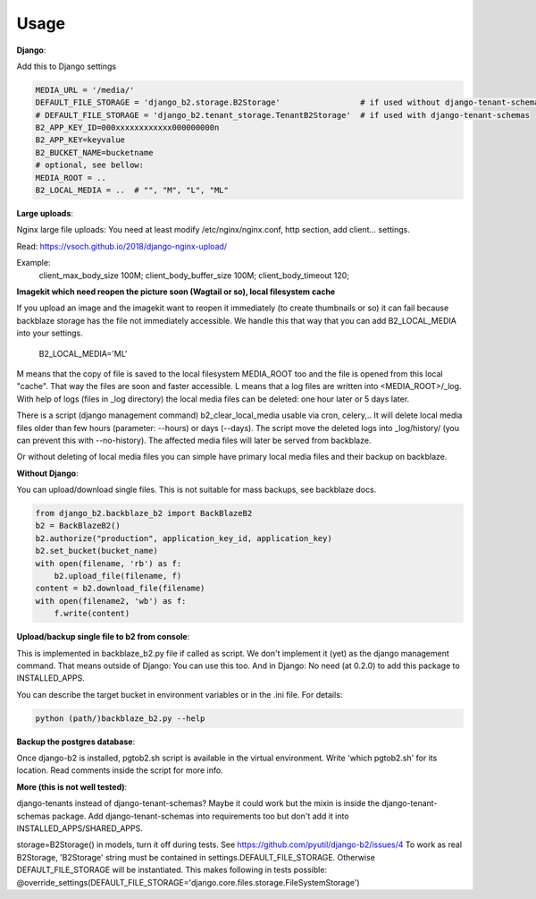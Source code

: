 =====
Usage
=====

**Django**:

Add this to Django settings

.. code-block:: python

    MEDIA_URL = '/media/'
    DEFAULT_FILE_STORAGE = 'django_b2.storage.B2Storage'                 # if used without django-tenant-schemas
    # DEFAULT_FILE_STORAGE = 'django_b2.tenant_storage.TenantB2Storage'  # if used with django-tenant-schemas
    B2_APP_KEY_ID=000xxxxxxxxxxxx000000000n
    B2_APP_KEY=keyvalue
    B2_BUCKET_NAME=bucketname
    # optional, see bellow:
    MEDIA_ROOT = ..
    B2_LOCAL_MEDIA = ..  # "", "M", "L", "ML"

**Large uploads**:

Nginx large file uploads:
You need at least modify /etc/nginx/nginx.conf, http section, add client... settings.

Read: https://vsoch.github.io/2018/django-nginx-upload/

Example:
    client_max_body_size 100M;
    client_body_buffer_size 100M;
    client_body_timeout 120;

**Imagekit which need reopen the picture soon (Wagtail or so), local filesystem cache**

If you upload an image and the imagekit want to reopen it immediately (to create thumbnails or so) it can fail
because backblaze storage has the file not immediately accessible.
We handle this that way that you can add B2_LOCAL_MEDIA into your settings.

    B2_LOCAL_MEDIA='ML'

M means that the copy of file is saved to the local filesystem MEDIA_ROOT too and the file is opened from this local "cache".
That way the files are soon and faster accessible.
L means that a log files are written into <MEDIA_ROOT>/_log.
With help of logs (files in _log directory) the local media files can be deleted: one hour later or 5 days later.

There is a script (django management command) b2_clear_local_media usable via cron, celery,..
It will delete local media files older than few hours (parameter: --hours) or days (--days).
The script move the deleted logs into _log/history/ (you can prevent this with --no-history).
The affected media files will later be served from backblaze.

Or without deleting of local media files you can simple have primary local media files and their backup on backblaze.

**Without Django**:

You can upload/download single files. This is not suitable for mass backups, see backblaze docs.

.. code-block:: python

    from django_b2.backblaze_b2 import BackBlazeB2
    b2 = BackBlazeB2()
    b2.authorize("production", application_key_id, application_key)
    b2.set_bucket(bucket_name)
    with open(filename, 'rb') as f:
        b2.upload_file(filename, f)
    content = b2.download_file(filename)
    with open(filename2, 'wb') as f:
        f.write(content)

**Upload/backup single file to b2 from console**:

This is implemented in backblaze_b2.py file if called as script.
We don't implement it (yet) as the django management command. That means outside of Django: You can use this too.
And in Django: No need (at 0.2.0) to add this package to INSTALLED_APPS.

You can describe the target bucket in environment variables or in the .ini file. For details:

.. code-block:: bash

    python (path/)backblaze_b2.py --help

**Backup the postgres database**:

Once django-b2 is installed, pgtob2.sh script is available in the virtual environment.
Write 'which pgtob2.sh' for its location.
Read comments inside the script for more info.

**More (this is not well tested)**:

django-tenants instead of django-tenant-schemas? Maybe it could work but the mixin is inside the django-tenant-schemas package.
Add django-tenant-schemas into requirements too but don't add it into INSTALLED_APPS/SHARED_APPS.

storage=B2Storage() in models, turn it off during tests. See https://github.com/pyutil/django-b2/issues/4
To work as real B2Storage, 'B2Storage' string must be contained in settings.DEFAULT_FILE_STORAGE.
Otherwise DEFAULT_FILE_STORAGE will be instantiated.
This makes following in tests possible:
@override_settings(DEFAULT_FILE_STORAGE='django.core.files.storage.FileSystemStorage')
